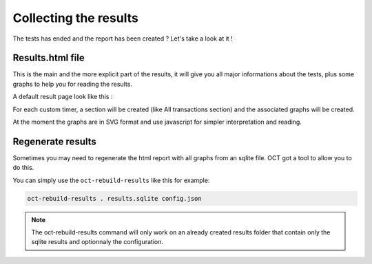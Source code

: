 Collecting the results
======================

The tests has ended and the report has been created ? Let's take a look at it !

Results.html file
-----------------

This is the main and the more explicit part of the results, it will give you all major informations about the tests, plus
some graphs to help you for reading the results.

A default result page look like this :

.. image:: images/oct-results.png
    :scale: 50%

For each custom timer, a section will be created (like All transactions section) and the associated graphs will be created.

At the moment the graphs are in SVG format and use javascript for simpler interpretation and reading.

Regenerate results
------------------

Sometimes you may need to regenerate the html report with all graphs from an sqlite file. OCT got a tool to allow you to
do this.

You can simply use the ``oct-rebuild-results`` like this for example:

.. code-block:: bash

    oct-rebuild-results . results.sqlite config.json

.. note::

    The oct-rebuild-results command will only work on an already created results folder that contain only the sqlite results
    and optionnaly the configuration.

